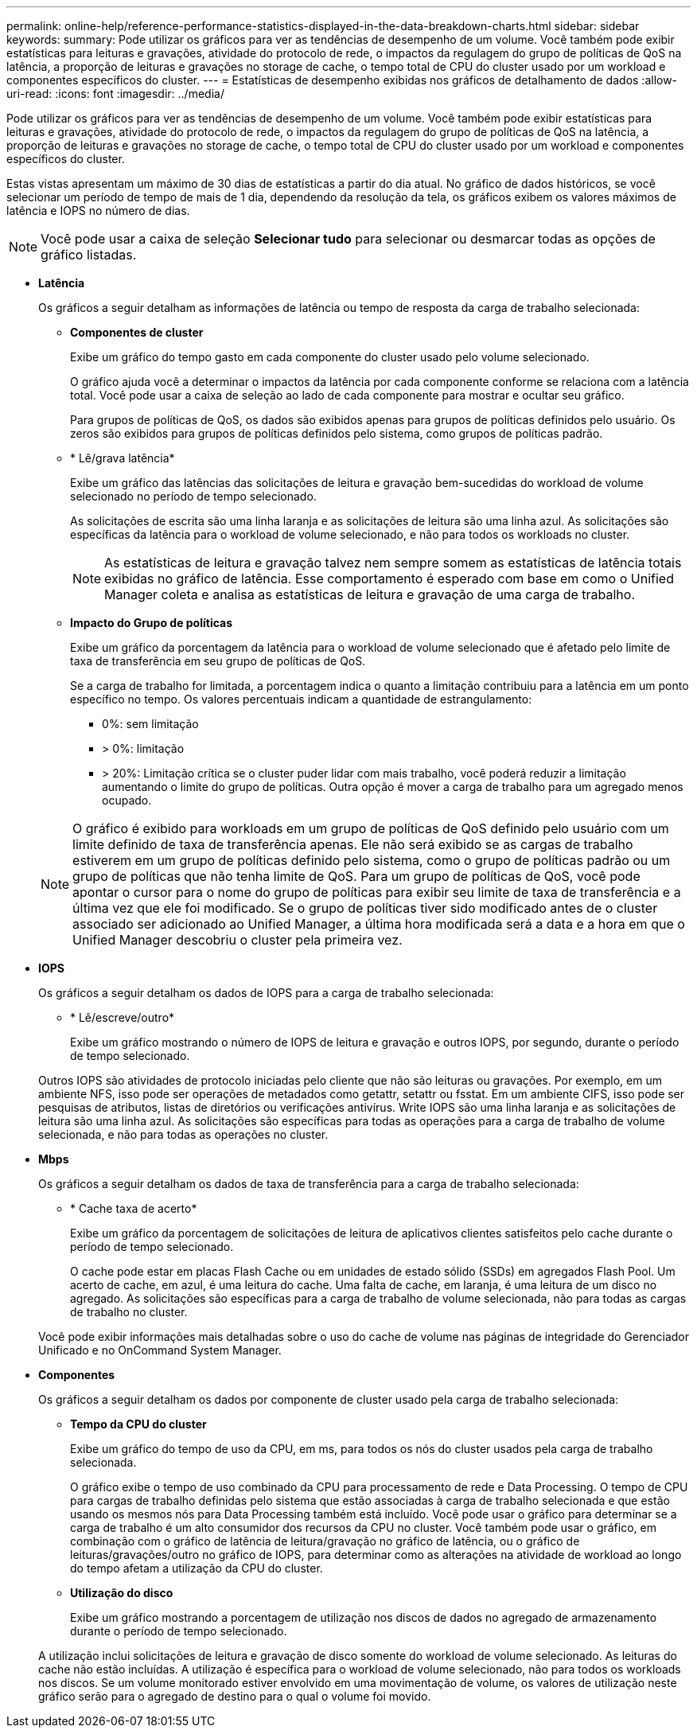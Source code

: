 ---
permalink: online-help/reference-performance-statistics-displayed-in-the-data-breakdown-charts.html 
sidebar: sidebar 
keywords:  
summary: Pode utilizar os gráficos para ver as tendências de desempenho de um volume. Você também pode exibir estatísticas para leituras e gravações, atividade do protocolo de rede, o impactos da regulagem do grupo de políticas de QoS na latência, a proporção de leituras e gravações no storage de cache, o tempo total de CPU do cluster usado por um workload e componentes específicos do cluster. 
---
= Estatísticas de desempenho exibidas nos gráficos de detalhamento de dados
:allow-uri-read: 
:icons: font
:imagesdir: ../media/


[role="lead"]
Pode utilizar os gráficos para ver as tendências de desempenho de um volume. Você também pode exibir estatísticas para leituras e gravações, atividade do protocolo de rede, o impactos da regulagem do grupo de políticas de QoS na latência, a proporção de leituras e gravações no storage de cache, o tempo total de CPU do cluster usado por um workload e componentes específicos do cluster.

Estas vistas apresentam um máximo de 30 dias de estatísticas a partir do dia atual. No gráfico de dados históricos, se você selecionar um período de tempo de mais de 1 dia, dependendo da resolução da tela, os gráficos exibem os valores máximos de latência e IOPS no número de dias.

[NOTE]
====
Você pode usar a caixa de seleção *Selecionar tudo* para selecionar ou desmarcar todas as opções de gráfico listadas.

====
* *Latência*
+
Os gráficos a seguir detalham as informações de latência ou tempo de resposta da carga de trabalho selecionada:

+
** *Componentes de cluster*
+
Exibe um gráfico do tempo gasto em cada componente do cluster usado pelo volume selecionado.

+
O gráfico ajuda você a determinar o impactos da latência por cada componente conforme se relaciona com a latência total. Você pode usar a caixa de seleção ao lado de cada componente para mostrar e ocultar seu gráfico.

+
Para grupos de políticas de QoS, os dados são exibidos apenas para grupos de políticas definidos pelo usuário. Os zeros são exibidos para grupos de políticas definidos pelo sistema, como grupos de políticas padrão.

** * Lê/grava latência*
+
Exibe um gráfico das latências das solicitações de leitura e gravação bem-sucedidas do workload de volume selecionado no período de tempo selecionado.

+
As solicitações de escrita são uma linha laranja e as solicitações de leitura são uma linha azul. As solicitações são específicas da latência para o workload de volume selecionado, e não para todos os workloads no cluster.

+
[NOTE]
====
As estatísticas de leitura e gravação talvez nem sempre somem as estatísticas de latência totais exibidas no gráfico de latência. Esse comportamento é esperado com base em como o Unified Manager coleta e analisa as estatísticas de leitura e gravação de uma carga de trabalho.

====
** *Impacto do Grupo de políticas*
+
Exibe um gráfico da porcentagem da latência para o workload de volume selecionado que é afetado pelo limite de taxa de transferência em seu grupo de políticas de QoS.

+
Se a carga de trabalho for limitada, a porcentagem indica o quanto a limitação contribuiu para a latência em um ponto específico no tempo. Os valores percentuais indicam a quantidade de estrangulamento:

+
*** 0%: sem limitação
*** > 0%: limitação
*** > 20%: Limitação crítica se o cluster puder lidar com mais trabalho, você poderá reduzir a limitação aumentando o limite do grupo de políticas. Outra opção é mover a carga de trabalho para um agregado menos ocupado.




+
[NOTE]
====
O gráfico é exibido para workloads em um grupo de políticas de QoS definido pelo usuário com um limite definido de taxa de transferência apenas. Ele não será exibido se as cargas de trabalho estiverem em um grupo de políticas definido pelo sistema, como o grupo de políticas padrão ou um grupo de políticas que não tenha limite de QoS. Para um grupo de políticas de QoS, você pode apontar o cursor para o nome do grupo de políticas para exibir seu limite de taxa de transferência e a última vez que ele foi modificado. Se o grupo de políticas tiver sido modificado antes de o cluster associado ser adicionado ao Unified Manager, a última hora modificada será a data e a hora em que o Unified Manager descobriu o cluster pela primeira vez.

====
* *IOPS*
+
Os gráficos a seguir detalham os dados de IOPS para a carga de trabalho selecionada:

+
** * Lê/escreve/outro*
+
Exibe um gráfico mostrando o número de IOPS de leitura e gravação e outros IOPS, por segundo, durante o período de tempo selecionado.

+
Outros IOPS são atividades de protocolo iniciadas pelo cliente que não são leituras ou gravações. Por exemplo, em um ambiente NFS, isso pode ser operações de metadados como getattr, setattr ou fsstat. Em um ambiente CIFS, isso pode ser pesquisas de atributos, listas de diretórios ou verificações antivírus. Write IOPS são uma linha laranja e as solicitações de leitura são uma linha azul. As solicitações são específicas para todas as operações para a carga de trabalho de volume selecionada, e não para todas as operações no cluster.



* *Mbps*
+
Os gráficos a seguir detalham os dados de taxa de transferência para a carga de trabalho selecionada:

+
** * Cache taxa de acerto*
+
Exibe um gráfico da porcentagem de solicitações de leitura de aplicativos clientes satisfeitos pelo cache durante o período de tempo selecionado.

+
O cache pode estar em placas Flash Cache ou em unidades de estado sólido (SSDs) em agregados Flash Pool. Um acerto de cache, em azul, é uma leitura do cache. Uma falta de cache, em laranja, é uma leitura de um disco no agregado. As solicitações são específicas para a carga de trabalho de volume selecionada, não para todas as cargas de trabalho no cluster.

+
Você pode exibir informações mais detalhadas sobre o uso do cache de volume nas páginas de integridade do Gerenciador Unificado e no OnCommand System Manager.



* *Componentes*
+
Os gráficos a seguir detalham os dados por componente de cluster usado pela carga de trabalho selecionada:

+
** *Tempo da CPU do cluster*
+
Exibe um gráfico do tempo de uso da CPU, em ms, para todos os nós do cluster usados pela carga de trabalho selecionada.

+
O gráfico exibe o tempo de uso combinado da CPU para processamento de rede e Data Processing. O tempo de CPU para cargas de trabalho definidas pelo sistema que estão associadas à carga de trabalho selecionada e que estão usando os mesmos nós para Data Processing também está incluído. Você pode usar o gráfico para determinar se a carga de trabalho é um alto consumidor dos recursos da CPU no cluster. Você também pode usar o gráfico, em combinação com o gráfico de latência de leitura/gravação no gráfico de latência, ou o gráfico de leituras/gravações/outro no gráfico de IOPS, para determinar como as alterações na atividade de workload ao longo do tempo afetam a utilização da CPU do cluster.

** *Utilização do disco*
+
Exibe um gráfico mostrando a porcentagem de utilização nos discos de dados no agregado de armazenamento durante o período de tempo selecionado.

+
A utilização inclui solicitações de leitura e gravação de disco somente do workload de volume selecionado. As leituras do cache não estão incluídas. A utilização é específica para o workload de volume selecionado, não para todos os workloads nos discos. Se um volume monitorado estiver envolvido em uma movimentação de volume, os valores de utilização neste gráfico serão para o agregado de destino para o qual o volume foi movido.




